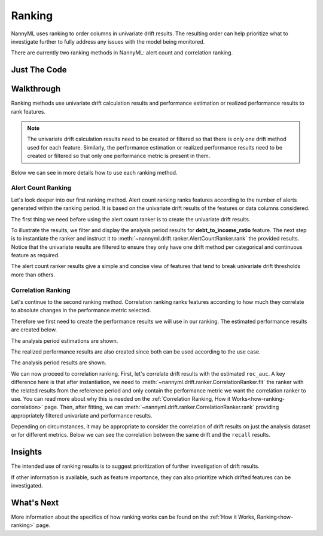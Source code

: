 .. _tutorial-ranking:

========
Ranking
========

NannyML uses ranking to order columns in univariate drift results. The resulting order can help prioritize what to investigate further to fully address any issues with the model being monitored.

There are currently two ranking methods in NannyML: alert count and correlation ranking.

Just The Code
=============

.. nbimport::
    :path: ./example_notebooks/Tutorial - Ranking.ipynb
    :cells: 1 3 5 7 9 11

Walkthrough
===========

Ranking methods use univariate drift calculation results and performance estimation or realized performance
results to rank features.

.. note::
    The univariate drift calculation results need to be created or filtered
    so that there is only one drift method used for each feature. Similarly, the performance estimation
    or realized performance results need to be created or filtered so that only one performance metric
    is present in them.

Below we can see in more details how to use each ranking method.

.. _tutorial-ranking-alert:

Alert Count Ranking
-------------------

Let's look deeper into our first ranking method.
Alert count ranking ranks features according to the number of alerts generated within the ranking period.
It is based on the univariate drift results of the features or data columns considered.

The first thing we need before using the alert count ranker is to create the univariate drift results.

.. nbimport::
    :path: ./example_notebooks/Tutorial - Ranking.ipynb
    :cells: 1

.. nbtable::
    :path: ./example_notebooks/Tutorial - Ranking.ipynb
    :cell: 2

To illustrate the results, we filter and display the analysis period results for **debt_to_income_ratio** feature.
The next step is to instantiate the ranker and instruct it to :meth:`~nannyml.drift.ranker.AlertCountRanker.rank`
the provided results. Notice that the univariate results are filtered to ensure they only have one drift method
per categorical and continuous feature as required.

.. nbimport::
    :path: ./example_notebooks/Tutorial - Ranking.ipynb
    :cells: 3

.. nbtable::
    :path: ./example_notebooks/Tutorial - Ranking.ipynb
    :cell: 4

The alert count ranker results give a simple and concise view of features that tend to break univariate drift
thresholds more than others.

.. _tutorial-ranking-correlation:

Correlation Ranking
-------------------

Let's continue to the second ranking method. Correlation ranking ranks features according to how much they correlate
to absolute changes in the performance metric selected.

Therefore we first need to create the performance results we will use in our ranking. The estimated
performance results are created below.

.. nbimport::
    :path: ./example_notebooks/Tutorial - Ranking.ipynb
    :cells: 5

.. nbtable::
    :path: ./example_notebooks/Tutorial - Ranking.ipynb
    :cell: 6

The analysis period estimations are shown.

The realized performance results are also created
since both can be used according to the use case.

.. nbimport::
    :path: ./example_notebooks/Tutorial - Ranking.ipynb
    :cells: 7

.. nbtable::
    :path: ./example_notebooks/Tutorial - Ranking.ipynb
    :cell: 8

The analysis period results are shown.

We can now proceed to correlation ranking. First, let's correlate drift results with the estimated ``roc_auc``.
A key difference here is that after instantiation, we need to :meth:`~nannyml.drift.ranker.CorrelationRanker.fit`
the ranker with the related results from the reference period and only contain the performance metric we want
the correlation ranker to use. You can read more about why this is needed on the
:ref:`Correlation Ranking, How it Works<how-ranking-correlation>` page.
Then, after fitting, we can :meth:`~nannyml.drift.ranker.CorrelationRanker.rank` providing appropriately
filtered univariate and performance results.

.. nbimport::
    :path: ./example_notebooks/Tutorial - Ranking.ipynb
    :cells: 9

.. nbtable::
    :path: ./example_notebooks/Tutorial - Ranking.ipynb
    :cell: 10

Depending on circumstances, it may be appropriate to consider the correlation
of drift results on just the analysis dataset or for different metrics.
Below we can see the correlation between the same drift and the ``recall``
results.

.. nbimport::
    :path: ./example_notebooks/Tutorial - Ranking.ipynb
    :cells: 11

.. nbtable::
    :path: ./example_notebooks/Tutorial - Ranking.ipynb
    :cell: 12

Insights
========

The intended use of ranking results is to suggest prioritization of further investigation of drift results.

If other information is available, such as feature importance, they can also prioritize
which drifted features can be investigated.

What's Next
===========

More information about the specifics of how ranking works can be found on the
:ref:`How it Works, Ranking<how-ranking>` page.
